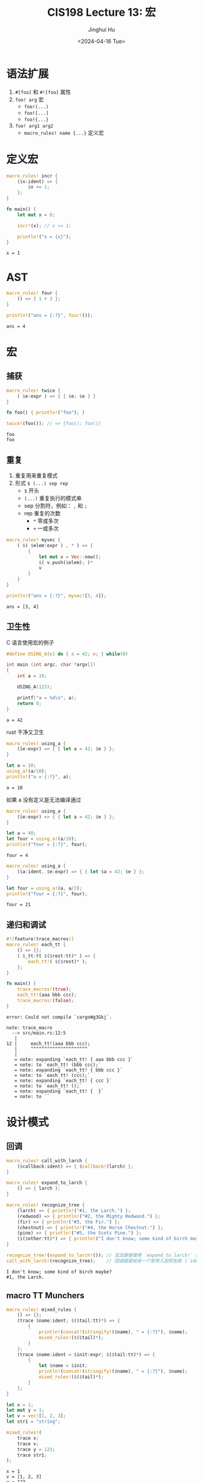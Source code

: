 #+TITLE: CIS198 Lecture 13: 宏
#+AUTHOR: Jinghui Hu
#+EMAIL: hujinghui@buaa.edu.cn
#+DATE: <2024-04-16 Tue>
#+STARTUP: overview num indent
#+OPTIONS: ^:nil

* 语法扩展
1. ~#[foo]~ 和 ~#![foo]~ 属性
2. ~foo! arg~ 宏
   - ~foo!(...)~
   - ~foo![...]~
   - ~foo!{...}~
3. ~foo! arg1 arg2~
   - ~macro_rules! name {...}~ 定义宏

* 定义宏
#+BEGIN_SRC rust :exports both
  macro_rules! incr {
      ($x:ident) => {
          $x += 1;
      };
  }

  fn main() {
      let mut x = 0;

      incr!(x); // x += 1;

      println!("x = {x}");
  }
#+END_SRC

#+RESULTS:
: x = 1

* AST
#+BEGIN_SRC rust :exports both
  macro_rules! four {
      () => { 1 + 3 };
  }

  println!("ans = {:?}", four!());
#+END_SRC

#+RESULTS:
: ans = 4

* 宏
** 捕获
#+BEGIN_SRC rust :exports both
  macro_rules! twice {
      ( $e:expr ) => { { $e; $e } }
  }

  fn foo() { println!("foo"); }

  twice!(foo()); // => {foo(); foo()}
#+END_SRC

#+RESULTS:
: foo
: foo

** 重复
1. 重复用来重复模式
2. 形式 ~$ (...) sep rep~
   - ~$~ 开头
   - ~(...)~ 重复执行的模式串
   - sep 分割符，例如： ~,~ 和 ~;~
   - rep 重复的次数
     + ~*~ 零或多次
     + ~+~ 一或多次
#+BEGIN_SRC rust :exports both
  macro_rules! myvec {
      ( $( $elem:expr ) , * ) => {
          {
              let mut v = Vec::new();
              $( v.push($elem); )*
              v
          }
      }
  }

  println!("ans = {:?}", myvec![3, 4]);
#+END_SRC

#+RESULTS:
: ans = [3, 4]

** 卫生性
C 语言使用宏的例子
#+BEGIN_SRC C :includes '(<stdio.h>) :exports both
  #define USING_A(e) do { a = 42; e; } while(0)

  int main (int argc, char *argv[])
  {
      int a = 10;

      USING_A(123);

      printf("a = %d\n", a);
      return 0;
  }
#+END_SRC

#+RESULTS:
: a = 42

rust 干净又卫生
#+BEGIN_SRC rust :exports both
  macro_rules! using_a {
      ($e:expr) => { { let a = 42; $e } };
  }

  let a = 10;
  using_a!(a/10);
  println!("a = {:?}", a);
#+END_SRC

#+RESULTS:
: a = 10

如果 a 没有定义是无法编译通过
#+BEGIN_SRC rust :exports both
  macro_rules! using_a {
      ($e:expr) => { { let a = 42; $e } };
  }

  let a = 40;
  let four = using_a!(a/10);
  println!("four = {:?}", four);
#+END_SRC

#+RESULTS:
: four = 4

#+BEGIN_SRC rust :exports both
  macro_rules! using_a {
      ($a:ident, $e:expr) => { { let $a = 42; $e } };
  }

  let four = using_a!(a, a/2);
  println!("four = {:?}", four);
#+END_SRC

#+RESULTS:
: four = 21

** 递归和调试
#+BEGIN_SRC rust :exports both
  #![feature(trace_macros)]
  macro_rules! each_tt {
      () => {};
      ( $_tt:tt $($rest:tt)* ) => {
          each_tt!( $($rest)* );
      };
  }

  fn main() {
      trace_macros!(true);
      each_tt!(aaa bbb ccc);
      trace_macros!(false);
  }
#+END_SRC

#+RESULTS:
: error: Could not compile `cargoWg3Gkj`.

#+BEGIN_EXAMPLE
  note: trace_macro
    --> src/main.rs:12:5
     |
  12 |     each_tt!(aaa bbb ccc);
     |     ^^^^^^^^^^^^^^^^^^^^^
     |
     = note: expanding `each_tt! { aaa bbb ccc }`
     = note: to `each_tt! (bbb ccc);`
     = note: expanding `each_tt! { bbb ccc }`
     = note: to `each_tt! (ccc);`
     = note: expanding `each_tt! { ccc }`
     = note: to `each_tt! ();`
     = note: expanding `each_tt! {  }`
     = note: to ``
#+END_EXAMPLE

* 设计模式
** 回调
#+BEGIN_SRC rust :exports both
  macro_rules! call_with_larch {
      ($callback:ident) => { $callback!(larch) };
  }

  macro_rules! expand_to_larch {
      () => { larch };
  }

  macro_rules! recognize_tree {
      (larch) => { println!("#1, the Larch.") };
      (redwood) => { println!("#2, the Mighty Redwood.") };
      (fir) => { println!("#3, the Fir.") };
      (chestnut) => { println!("#4, the Horse Chestnut.") };
      (pine) => { println!("#5, the Scots Pine.") };
      ($($other:tt)*) => { println!("I don't know; some kind of birch maybe?") };
  }

  recognize_tree!(expand_to_larch!()); // 无法直接使用 `expand_to_larch!` 的展开结果
  call_with_larch!(recognize_tree);    // 回调就是给另一个宏传入宏的名称 (`ident`)，而不是宏的结果
#+END_SRC

#+RESULTS:
: I don't know; some kind of birch maybe?
: #1, the Larch.

** macro TT Munchers
#+BEGIN_SRC rust :exports both
  macro_rules! mixed_rules {
      () => {};
      (trace $name:ident; $($tail:tt)*) => {
          {
              println!(concat!(stringify!($name), " = {:?}"), $name);
              mixed_rules!($($tail)*);
          }
      };
      (trace $name:ident = $init:expr; $($tail:tt)*) => {
          {
              let $name = $init;
              println!(concat!(stringify!($name), " = {:?}"), $name);
              mixed_rules!($($tail)*);
          }
      };
  }

  let x = 1;
  let mut y = 1;
  let v = vec![1, 2, 3];
  let str1 = "string";

  mixed_rules!(
      trace x;
      trace v;
      trace y = 123;
      trace str1;
  );
#+END_SRC

#+RESULTS:
: x = 1
: v = [1, 2, 3]
: y = 123
: str1 = "string"

* 更多参考
1. The Little Book of Rust Macros | [[https://danielkeep.github.io/tlborm/book/README.html][link]] | [[https://villezuo.gitee.io/tlborm/index.html][zh]]
